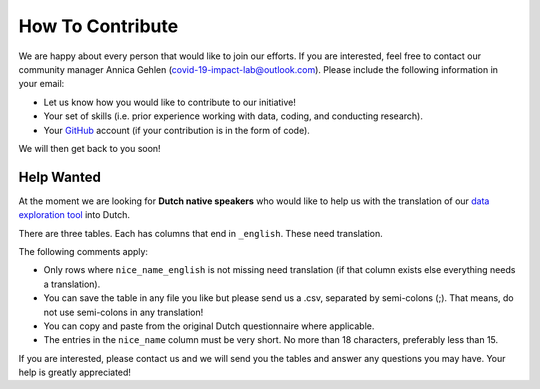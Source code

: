 .. _contribute:

=================
How To Contribute
=================

We are happy about every person that would like to join our efforts. If you are interested, feel free to contact our community manager Annica Gehlen (covid-19-impact-lab@outlook.com). Please include the following information in your email:

- Let us know how you would like to contribute to our initiative!
- Your set of skills (i.e. prior experience working with data, coding, and conducting research).
- Your `GitHub <https://github.com/>`_ account (if your contribution is in the form of code).

We will then get back to you soon!



Help Wanted
------------

At the moment we are looking for **Dutch native speakers** who would like to help us with the translation of our `data exploration tool <https://covid-19-impact-lab.iza.org/app>`_ into Dutch.

There are three tables. Each has columns that end in ``_english``. These need translation.

The following comments apply:

- Only rows where ``nice_name_english`` is not missing need translation (if that column exists else everything needs a translation).
- You can save the table in any file you like but please send us a .csv, separated by semi-colons (;). That means, do not use semi-colons in any translation!
- You can copy and paste from the original Dutch questionnaire where applicable.
- The entries in the ``nice_name`` column must be very short. No more than 18 characters, preferably less than 15.

If you are interested, please contact us and we will send you the tables and answer any questions you may have. Your help is greatly appreciated!